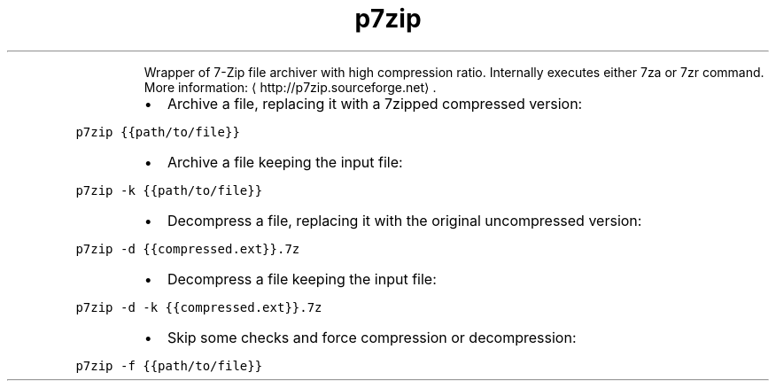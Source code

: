 .TH p7zip
.PP
.RS
Wrapper of 7\-Zip file archiver with high compression ratio.
Internally executes either 7za or 7zr command.
More information: \[la]http://p7zip.sourceforge.net\[ra]\&.
.RE
.RS
.IP \(bu 2
Archive a file, replacing it with a 7zipped compressed version:
.RE
.PP
\fB\fCp7zip {{path/to/file}}\fR
.RS
.IP \(bu 2
Archive a file keeping the input file:
.RE
.PP
\fB\fCp7zip \-k {{path/to/file}}\fR
.RS
.IP \(bu 2
Decompress a file, replacing it with the original uncompressed version:
.RE
.PP
\fB\fCp7zip \-d {{compressed.ext}}.7z\fR
.RS
.IP \(bu 2
Decompress a file keeping the input file:
.RE
.PP
\fB\fCp7zip \-d \-k {{compressed.ext}}.7z\fR
.RS
.IP \(bu 2
Skip some checks and force compression or decompression:
.RE
.PP
\fB\fCp7zip \-f {{path/to/file}}\fR
